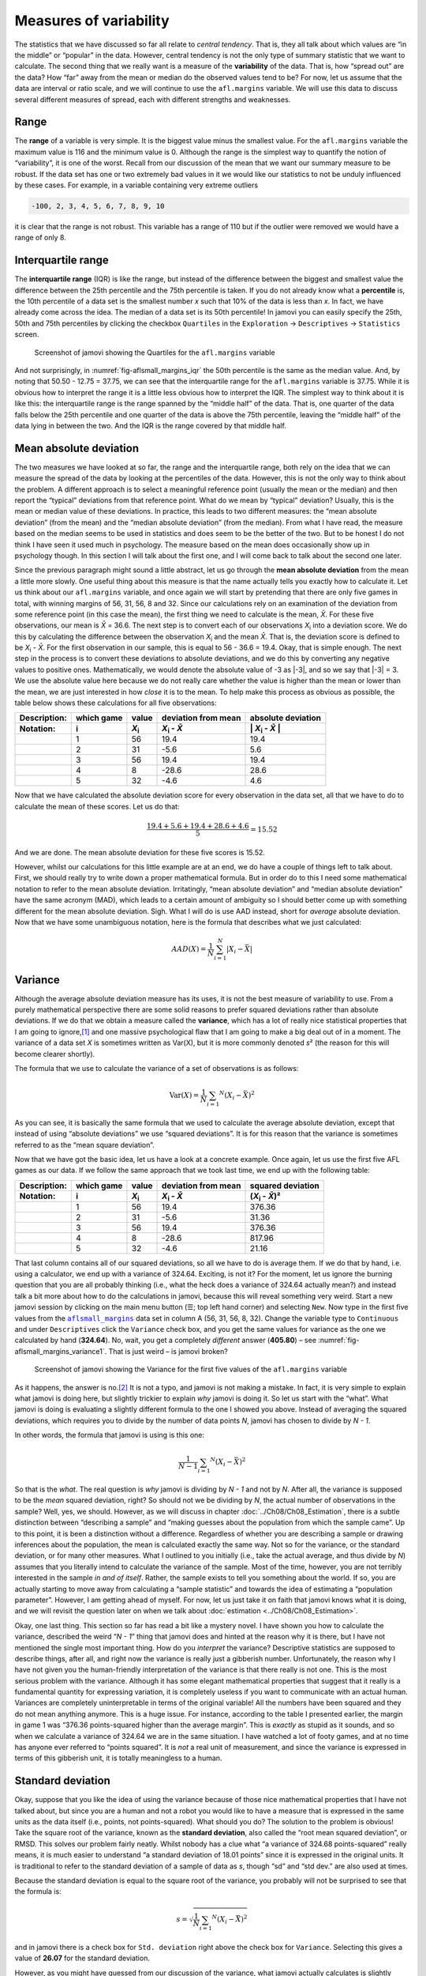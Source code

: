 .. sectionauthor:: `Danielle J. Navarro <https://djnavarro.net/>`_ and `David R. Foxcroft <https://www.davidfoxcroft.com/>`_

Measures of variability
-----------------------

The statistics that we have discussed so far all relate to *central
tendency*. That is, they all talk about which values are “in the middle”
or “popular” in the data. However, central tendency is not the only type
of summary statistic that we want to calculate. The second thing that we
really want is a measure of the **variability** of the data. That is,
how “spread out” are the data? How “far” away from the mean or median do
the observed values tend to be? For now, let us assume that the data are
interval or ratio scale, and we will continue to use the ``afl.margins``
variable. We will use this data to discuss several different measures of
spread, each with different strengths and weaknesses.

Range
~~~~~

The **range** of a variable is very simple. It is the biggest value minus
the smallest value. For the ``afl.margins`` variable the maximum value
is 116 and the minimum value is 0. Although the range is the simplest
way to quantify the notion of “variability”, it is one of the worst.
Recall from our discussion of the mean that we want our summary measure
to be robust. If the data set has one or two extremely bad values in it
we would like our statistics to not be unduly influenced by these cases. For
example, in a variable containing very extreme outliers

.. code-block:: text

   -100, 2, 3, 4, 5, 6, 7, 8, 9, 10

it is clear that the range is not robust. This variable has a range of
110 but if the outlier were removed we would have a range of only 8.

Interquartile range
~~~~~~~~~~~~~~~~~~~

The **interquartile range** (IQR) is like the range, but instead of the
difference between the biggest and smallest value the difference between
the 25th percentile and the 75th percentile is taken. If you do not
already know what a **percentile** is, the 10th percentile of a data set
is the smallest number *x* such that 10\% of the data is less than
*x*. In fact, we have already come across the idea. The median of a
data set is its 50th percentile! In jamovi you can easily specify the
25th, 50th and 75th percentiles by clicking the checkbox ``Quartiles`` in
the ``Exploration`` → ``Descriptives`` → ``Statistics`` screen.

.. ----------------------------------------------------------------------------

.. figure:: ../_images/lsj_aflsmall_margins_iqr.*
   :alt: Quartiles for the ``afl.margins`` variable
   :name: fig-aflsmall_margins_iqr

   Screenshot of jamovi showing the Quartiles for the ``afl.margins`` variable
      
.. ----------------------------------------------------------------------------

And not surprisingly, in :numref:`fig-aflsmall_margins_iqr` the 50th
percentile is the same as the median value. And, by noting that
\50.50 - 12.75 = 37.75, we can see that the interquartile range
for the ``afl.margins`` variable is 37.75. While it is obvious how
to interpret the range it is a little less obvious how to interpret the
IQR. The simplest way to think about it is like this: the interquartile
range is the range spanned by the “middle half” of the data. That is,
one quarter of the data falls below the 25th percentile and one quarter
of the data is above the 75th percentile, leaving the “middle half” of
the data lying in between the two. And the IQR is the range covered by
that middle half.

Mean absolute deviation
~~~~~~~~~~~~~~~~~~~~~~~

The two measures we have looked at so far, the range and the interquartile
range, both rely on the idea that we can measure the spread of the data
by looking at the percentiles of the data. However, this is not the only
way to think about the problem. A different approach is to select a
meaningful reference point (usually the mean or the median) and then
report the “typical” deviations from that reference point. What do we
mean by “typical” deviation? Usually, this is the mean or median value
of these deviations. In practice, this leads to two different measures:
the “mean absolute deviation” (from the mean) and the “median absolute
deviation” (from the median). From what I have read, the measure based on
the median seems to be used in statistics and does seem to be the better
of the two. But to be honest I do not think I have seen it used much in
psychology. The measure based on the mean does occasionally show up in
psychology though. In this section I will talk about the first one, and
I will come back to talk about the second one later.

Since the previous paragraph might sound a little abstract, let us go through
the **mean absolute deviation** from the mean a little more slowly. One useful
thing about this measure is that the name actually tells you exactly how to
calculate it. Let us think about our ``afl.margins`` variable, and once again
we will start by pretending that there are only five games in total, with winning
margins of 56, 31, 56, 8 and 32. Since our calculations rely on an examination
of the deviation from some reference point (in this case the mean), the first
thing we need to calculate is the mean, *X̄*. For these five observations, our
mean is *X̄* = 36.6. The next step is to convert each of our observations
*X*\ :sub:`i` into a deviation score. We do this by calculating the difference
between the observation *X*\ :sub:`i` and the mean *X̄*. That is, the deviation
score is defined to be *X*\ :sub:`i` - *X̄*. For the first observation in our
sample, this is equal to 56 - 36.6 = 19.4. Okay, that is simple enough. The next
step in the process is to convert these deviations to absolute deviations, and
we do this by converting any negative values to positive ones. Mathematically,
we would denote the absolute value of -3 as \|-3\|, and so we say that \|-3\|
= 3. We use the absolute value here because we do not really care whether the
value is higher than the mean or lower than the mean, we are just interested in
how *close* it is to the mean. To help make this process as obvious as
possible, the table below shows these calculations for all five observations:

.. list-table::
   :header-rows: 2

   * - Description:
     - which game
     - value
     - deviation from mean
     - absolute deviation
   * - Notation:
     - i
     - *X*\ :sub:`i`
     - *X*\ :sub:`i` - *X̄*
     - \| *X*\ :sub:`i` - *X̄* \|
   * - 
     - 1
     - 56
     - 19.4
     - 19.4
   * - 
     - 2
     - 31
     - -5.6
     - 5.6
   * - 
     - 3
     - 56
     - 19.4
     - 19.4
   * - 
     - 4
     - 8
     - -28.6
     - 28.6
   * - 
     - 5
     - 32
     - -4.6
     - 4.6


Now that we have calculated the absolute deviation score for every
observation in the data set, all that we have to do to calculate the
mean of these scores. Let us do that:

.. math:: \frac{19.4 + 5.6 + 19.4 + 28.6 + 4.6}{5} = 15.52

And we are done. The mean absolute deviation for these five scores is
\15.52.

However, whilst our calculations for this little example are at an end,
we do have a couple of things left to talk about. First, we should
really try to write down a proper mathematical formula. But in order do
to this I need some mathematical notation to refer to the mean absolute
deviation. Irritatingly, “mean absolute deviation” and “median absolute
deviation” have the same acronym (MAD), which leads to a certain amount
of ambiguity so I should better come up with something different for the
mean absolute deviation. Sigh. What I will do is use AAD instead, short
for *average* absolute deviation. Now that we have some unambiguous
notation, here is the formula that describes what we just calculated:

.. math:: AAD(X) = \frac{1}{N} \sum_{i = 1}^N |X_i - \bar{X}|

Variance
~~~~~~~~

Although the average absolute deviation measure has its uses, it is not
the best measure of variability to use. From a purely mathematical
perspective there are some solid reasons to prefer squared deviations
rather than absolute deviations. If we do that we obtain a measure
called the **variance**, which has a lot of really nice statistical
properties that I am going to ignore,\ [#]_ and one massive psychological
flaw that I am going to make a big deal out of in a moment. The variance
of a data set *X* is sometimes written as Var(X), but it is more commonly
denoted *s*\ ² (the reason for this will become clearer shortly).

The formula that we use to calculate the variance of a set of
observations is as follows:

.. math:: \mbox{Var}(X) = \frac{1}{N} \sum_{i = 1} ^ N \left( X_i - \bar{X} \right) ^ 2

As you can see, it is basically the same formula that we used to
calculate the average absolute deviation, except that instead of using
“absolute deviations” we use “squared deviations”. It is for this reason
that the variance is sometimes referred to as the “mean square
deviation”.

Now that we have got the basic idea, let us have a look at a concrete
example. Once again, let us use the first five AFL games as our data. If
we follow the same approach that we took last time, we end up with the
following table:

.. list-table::
   :header-rows: 2

   * - Description:
     - which game
     - value
     - deviation from mean
     - squared deviation
   * - Notation:
     - i
     - *X*\ :sub:`i`
     - *X*\ :sub:`i` - *X̄*
     - (*X*\ :sub:`i` - *X̄*)\ ²
   * - 
     - 1
     - 56
     - 19.4
     - 376.36
   * - 
     - 2
     - 31
     - -5.6
     - 31.36
   * - 
     - 3
     - 56
     - 19.4
     - 376.36
   * - 
     - 4
     - 8
     - -28.6
     - 817.96
   * - 
     - 5
     - 32
     - -4.6
     - 21.16


That last column contains all of our squared deviations, so all we have to do
is average them. If we do that by hand, i.e. using a calculator, we end up with
a variance of 324.64. Exciting, is not it? For the moment, let us ignore the
burning question that you are all probably thinking (i.e., what the heck does a
variance of 324.64 actually mean?) and instead talk a bit more about how to do
the calculations in jamovi, because this will reveal something very weird.
Start a new jamovi session by clicking on the main menu button (``☰``; top
left hand corner) and selecting ``New``. Now type in the first five values
from the |aflsmall_margins|_ data set in column A (56, 31, 56, 8, 32). Change
the variable type to ``Continuous`` and under ``Descriptives`` click the
``Variance`` check box, and you get the same values for variance as the one we
calculated by hand (**324.64**). No, wait, you get a completely *different*
answer (**405.80**) – see :numref:`fig-aflsmall_margins_variance1`.
That is just weird – is jamovi broken?

.. ----------------------------------------------------------------------------

.. figure:: ../_images/lsj_aflsmall_margins_variance1.*
   :alt: Variance for the first five values of the ``afl.margins`` variable
   :name: fig-aflsmall_margins_variance1

   Screenshot of jamovi showing the Variance for the first five values of the
   ``afl.margins`` variable
   
.. ----------------------------------------------------------------------------

As it happens, the answer is no.\ [#]_ It is not a typo, and jamovi is not
making a mistake. In fact, it is very simple to explain what jamovi is doing
here, but slightly trickier to explain *why* jamovi is doing it. So let us start
with the “what”. What jamovi is doing is evaluating a slightly different
formula to the one I showed you above. Instead of averaging the squared
deviations, which requires you to divide by the number of data points *N*,
jamovi has chosen to divide by *N - 1*.

.. _variance_formula:

In other words, the formula that jamovi is using is this one:

.. math:: \frac{1}{N - 1} \sum_{i = 1} ^ N \left( X_i - \bar{X} \right) ^ 2

So that is the *what*. The real question is *why* jamovi is dividing by *N - 1*
and not by *N*. After all, the variance is supposed to be the *mean* squared
deviation, right? So should not we be dividing by *N*, the actual number of
observations in the sample? Well, yes, we should. However, as we will discuss in
chapter :doc:`../Ch08/Ch08_Estimation`, there is a subtle distinction between
“describing a sample” and “making guesses about the population from which the
sample came”. Up to this point, it is been a distinction without a difference.
Regardless of whether you are describing a sample or drawing inferences about
the population, the mean is calculated exactly the same way. Not so for the
variance, or the standard deviation, or for many other measures. What
I outlined to you initially (i.e., take the actual average, and thus divide
by *N*) assumes that you literally intend to calculate the variance of the
sample. Most of the time, however, you are not terribly interested in the
sample *in and of itself*. Rather, the sample exists to tell you something
about the world. If so, you are actually starting to move away from calculating
a “sample statistic” and towards the idea of estimating a “population
parameter”. However, I am getting ahead of myself. For now, let us just take it
on faith that jamovi knows what it is doing, and we will revisit the question
later on when we talk about :doc:`estimation <../Ch08/Ch08_Estimation>`.

Okay, one last thing. This section so far has read a bit like a mystery
novel. I have shown you how to calculate the variance, described the weird
“*N - 1*” thing that jamovi does and hinted at the reason why it is
there, but I have not mentioned the single most important thing. How do
you *interpret* the variance? Descriptive statistics are supposed to
describe things, after all, and right now the variance is really just a
gibberish number. Unfortunately, the reason why I have not given you the
human-friendly interpretation of the variance is that there really is not
one. This is the most serious problem with the variance. Although it has
some elegant mathematical properties that suggest that it really is a
fundamental quantity for expressing variation, it is completely useless
if you want to communicate with an actual human. Variances are
completely uninterpretable in terms of the original variable! All the
numbers have been squared and they do not mean anything anymore. This is
a huge issue. For instance, according to the table I presented earlier,
the margin in game 1 was “376.36 points-squared higher than the average
margin”. This is *exactly* as stupid as it sounds, and so when we
calculate a variance of 324.64 we are in the same situation. I have watched
a lot of footy games, and at no time has anyone ever referred to “points
squared”. It is *not* a real unit of measurement, and since the variance
is expressed in terms of this gibberish unit, it is totally meaningless
to a human.

.. _standard_deviation:

Standard deviation
~~~~~~~~~~~~~~~~~~

Okay, suppose that you like the idea of using the variance because of
those nice mathematical properties that I have not talked about, but
since you are a human and not a robot you would like to have a measure that
is expressed in the same units as the data itself (i.e., points, not
points-squared). What should you do? The solution to the problem is
obvious! Take the square root of the variance, known as the **standard
deviation**, also called the “root mean squared deviation”, or RMSD.
This solves our problem fairly neatly. Whilst nobody has a clue what “a
variance of 324.68 points-squared” really means, it is much easier to
understand “a standard deviation of 18.01 points” since it is expressed
in the original units. It is traditional to refer to the standard
deviation of a sample of data as *s*, though “sd” and “std dev.”
are also used at times.

Because the standard deviation is equal to the square root of the
variance, you probably will not be surprised to see that the formula is:

.. math:: s = \sqrt{ \frac{1}{N} \sum_{i = 1} ^ N \left( X_i - \bar{X} \right) ^ 2 }

and in jamovi there is a check box for ``Std. deviation`` right above the
check box for ``Variance``. Selecting this gives a value of **26.07** for
the standard deviation.

However, as you might have guessed from our discussion of the variance,
what jamovi actually calculates is slightly different to the formula
given above. Just like we saw with the variance, what jamovi calculates
is a version that divides by *N - 1* rather than *N*.

For reasons that will make sense when we return to this topic in chapter
:doc:`../Ch08/Ch08_Estimation` I will refer to this new quantity as
:math:`\hat\sigma` (read as: “sigma hat”), and the formula for this is:

.. math:: \hat\sigma = \sqrt{ \frac{1}{N - 1} \sum_{i = 1 } ^ N \left( X_i - \bar{X} \right) ^ 2 }

Interpreting standard deviations is slightly more complex. Because the
standard deviation is derived from the variance, and the variance is a
quantity that has little to no meaning that makes sense to us humans,
the standard deviation does not have a simple interpretation. As a
consequence, most of us just rely on a simple rule of thumb. In general,
you should expect 68\% of the data to fall within one standard deviation of
the mean, 95\% of the data to fall within two standard deviation of the
mean, and 99.7\% of the data to fall within three standard deviations of
the mean. This rule tends to work pretty well most of the time, but it is
not exact. It is actually calculated based on an *assumption* that the
histogram is symmetric and “bell shaped”.\ [#]_ As you can tell from
looking at the histogram for the ``afl.margins`` variable in
:numref:`fig-aflMargins`, this is not exactly true of our data! Even so, the
rule is approximately correct. As it turns out, 65.3\% of the data in the
``afl.margins`` variable fall within one standard deviation of the mean. This
is shown visually in :numref:`fig-aflSD`.

.. ----------------------------------------------------------------------------

.. figure:: ../_images/lsj_aflSD.*
   :alt: Standard deviation for the first five values of the ``afl.margins``
         variable
   :name: fig-aflSD

   Illustration of the standard deviation of the ``afl.margins`` variable.
   The shaded bars in the histogram show how much of the data fall within one
   standard deviation of the mean. In this case, 65.3\% of the data set lies
   within this range, which is pretty consistent with the “approximately 68\%
   rule” discussed in the main text.
      
.. ----------------------------------------------------------------------------

Which measure to use?
~~~~~~~~~~~~~~~~~~~~~

We have discussed quite a few measures of spread: range, IQR, mean
absolute deviation, variance and standard deviation; and hinted at their
strengths and weaknesses. Here is a quick summary:

-  *Range*. Gives you the full spread of the data. It is very vulnerable
   to outliers and as a consequence it is not often used unless you have
   good reasons to care about the extremes in the data.

-  *Interquartile range*. Tells you where the “middle half” of the data
   sits. It is pretty robust and complements the median nicely. This is
   used a lot.

-  *Mean absolute deviation*. Tells you how far “on average” the
   observations are from the mean. It is very interpretable but has a few
   minor issues (not discussed here) that make it less attractive to
   statisticians than the standard deviation. Used sometimes, but not
   often.

-  *Variance*. Tells you the average squared deviation from the mean.
   It is mathematically elegant and is probably the “right” way to
   describe variation around the mean, but it is completely
   uninterpretable because it does not use the same units as the data.
   Almost never used except as a mathematical tool, but it is buried
   “under the hood” of a very large number of statistical tools.

-  *Standard deviation*. This is the square root of the variance. It is
   fairly elegant mathematically and it is expressed in the same units as
   the data so it can be interpreted pretty well. In situations where
   the mean is the measure of central tendency, this is the default.
   This is by far the most popular measure of variation.

In short, the IQR and the standard deviation are easily the two most
common measures used to report the variability of the data. But there
are situations in which the others are used. I have described all of them
in this book because there is a fair chance you will run into most of these
somewhere.

------

.. [#]
   Well, I will very briefly mention the one that I think is coolest, for a
   very particular definition of “cool”, that is. Variances are *additive*.
   Here is what that means. Suppose I have two variables *X* and *Y*, whose
   variances are Var(X) and Var(Y) respectively. Now imagine I want to define
   a new variable *Z* that is the sum of the two, *Z* = *X* + *Y*. As it turns
   out, the variance of Z is equal to Var(X) + Var(Y). This is a *very* useful
   property, but it is not true of the other measures that I talk about in this
   section.

.. [#]
   With the possible exception of the third question.

.. [#]
   Strictly, the assumption is that the data are *normally* distributed, which
   is an important concept that we will discuss more in chapter
   :doc:`../Ch07/Ch07_Probability` and will turn u over and over again later
   in the book.

.. ----------------------------------------------------------------------------

.. |aflsmall_margins|                  replace:: ``aflsmall_margins``
.. _aflsmall_margins:                  ../../_statics/data/aflsmall_margins.omv
